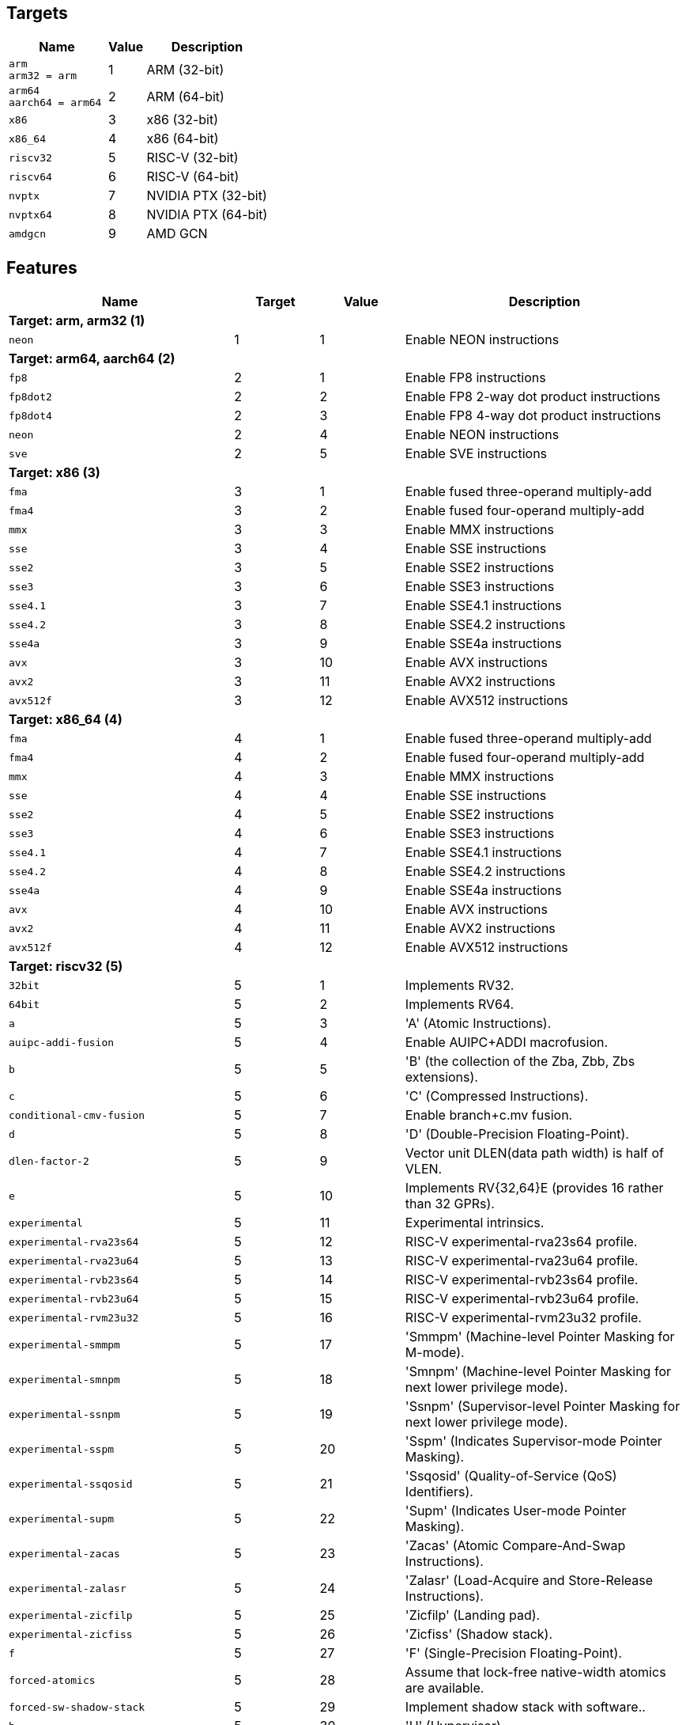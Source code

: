 
== Targets

[%header,cols="8,3,10"]
|===
|Name
|Value
|Description

a|
[source]
----
arm
arm32 = arm
----
| 1
| ARM (32-bit)

a|
[source]
----
arm64
aarch64 = arm64
----
| 2
| ARM (64-bit)

a|
[source]
----
x86
----
| 3
| x86 (32-bit)

a|
[source]
----
x86_64
----
| 4
| x86 (64-bit)

a|
[source]
----
riscv32
----
| 5
| RISC-V (32-bit)

a|
[source]
----
riscv64
----
| 6
| RISC-V (64-bit)

a|
[source]
----
nvptx
----
| 7
| NVIDIA PTX (32-bit)

a|
[source]
----
nvptx64
----
| 8
| NVIDIA PTX (64-bit)

a|
[source]
----
amdgcn
----
| 9
| AMD GCN
|===

== Features

[%header,cols="8,3,3,10"]
|===
|Name
|Target
|Value
|Description

4+^|*Target: arm, arm32 (1)*

a|
[source]
----
neon
----
| 1
| 1
| Enable NEON instructions

4+^|*Target: arm64, aarch64 (2)*

a|
[source]
----
fp8
----
| 2
| 1
| Enable FP8 instructions

a|
[source]
----
fp8dot2
----
| 2
| 2
| Enable FP8 2-way dot product instructions

a|
[source]
----
fp8dot4
----
| 2
| 3
| Enable FP8 4-way dot product instructions

a|
[source]
----
neon
----
| 2
| 4
| Enable NEON instructions

a|
[source]
----
sve
----
| 2
| 5
| Enable SVE instructions

4+^|*Target: x86 (3)*

a|
[source]
----
fma
----
| 3
| 1
| Enable fused three-operand multiply-add

a|
[source]
----
fma4
----
| 3
| 2
| Enable fused four-operand multiply-add

a|
[source]
----
mmx
----
| 3
| 3
| Enable MMX instructions

a|
[source]
----
sse
----
| 3
| 4
| Enable SSE instructions

a|
[source]
----
sse2
----
| 3
| 5
| Enable SSE2 instructions

a|
[source]
----
sse3
----
| 3
| 6
| Enable SSE3 instructions

a|
[source]
----
sse4.1
----
| 3
| 7
| Enable SSE4.1 instructions

a|
[source]
----
sse4.2
----
| 3
| 8
| Enable SSE4.2 instructions

a|
[source]
----
sse4a
----
| 3
| 9
| Enable SSE4a instructions

a|
[source]
----
avx
----
| 3
| 10
| Enable AVX instructions

a|
[source]
----
avx2
----
| 3
| 11
| Enable AVX2 instructions

a|
[source]
----
avx512f
----
| 3
| 12
| Enable AVX512 instructions

4+^|*Target: x86_64 (4)*

a|
[source]
----
fma
----
| 4
| 1
| Enable fused three-operand multiply-add

a|
[source]
----
fma4
----
| 4
| 2
| Enable fused four-operand multiply-add

a|
[source]
----
mmx
----
| 4
| 3
| Enable MMX instructions

a|
[source]
----
sse
----
| 4
| 4
| Enable SSE instructions

a|
[source]
----
sse2
----
| 4
| 5
| Enable SSE2 instructions

a|
[source]
----
sse3
----
| 4
| 6
| Enable SSE3 instructions

a|
[source]
----
sse4.1
----
| 4
| 7
| Enable SSE4.1 instructions

a|
[source]
----
sse4.2
----
| 4
| 8
| Enable SSE4.2 instructions

a|
[source]
----
sse4a
----
| 4
| 9
| Enable SSE4a instructions

a|
[source]
----
avx
----
| 4
| 10
| Enable AVX instructions

a|
[source]
----
avx2
----
| 4
| 11
| Enable AVX2 instructions

a|
[source]
----
avx512f
----
| 4
| 12
| Enable AVX512 instructions

4+^|*Target: riscv32 (5)*

a|
[source]
----
32bit
----
| 5
| 1
| Implements RV32.

a|
[source]
----
64bit
----
| 5
| 2
| Implements RV64.

a|
[source]
----
a
----
| 5
| 3
| 'A' (Atomic Instructions).

a|
[source]
----
auipc-addi-fusion
----
| 5
| 4
| Enable AUIPC+ADDI macrofusion.

a|
[source]
----
b
----
| 5
| 5
| 'B' (the collection of the Zba, Zbb, Zbs extensions).

a|
[source]
----
c
----
| 5
| 6
| 'C' (Compressed Instructions).

a|
[source]
----
conditional-cmv-fusion
----
| 5
| 7
| Enable branch+c.mv fusion.

a|
[source]
----
d
----
| 5
| 8
| 'D' (Double-Precision Floating-Point).

a|
[source]
----
dlen-factor-2
----
| 5
| 9
| Vector unit DLEN(data path width) is half of VLEN.

a|
[source]
----
e
----
| 5
| 10
| Implements RV{32,64}E (provides 16 rather than 32 GPRs).

a|
[source]
----
experimental
----
| 5
| 11
| Experimental intrinsics.

a|
[source]
----
experimental-rva23s64
----
| 5
| 12
| RISC-V experimental-rva23s64 profile.

a|
[source]
----
experimental-rva23u64
----
| 5
| 13
| RISC-V experimental-rva23u64 profile.

a|
[source]
----
experimental-rvb23s64
----
| 5
| 14
| RISC-V experimental-rvb23s64 profile.

a|
[source]
----
experimental-rvb23u64
----
| 5
| 15
| RISC-V experimental-rvb23u64 profile.

a|
[source]
----
experimental-rvm23u32
----
| 5
| 16
| RISC-V experimental-rvm23u32 profile.

a|
[source]
----
experimental-smmpm
----
| 5
| 17
| 'Smmpm' (Machine-level Pointer Masking for M-mode).

a|
[source]
----
experimental-smnpm
----
| 5
| 18
| 'Smnpm' (Machine-level Pointer Masking for next lower privilege mode).

a|
[source]
----
experimental-ssnpm
----
| 5
| 19
| 'Ssnpm' (Supervisor-level Pointer Masking for next lower privilege mode).

a|
[source]
----
experimental-sspm
----
| 5
| 20
| 'Sspm' (Indicates Supervisor-mode Pointer Masking).

a|
[source]
----
experimental-ssqosid
----
| 5
| 21
| 'Ssqosid' (Quality-of-Service (QoS) Identifiers).

a|
[source]
----
experimental-supm
----
| 5
| 22
| 'Supm' (Indicates User-mode Pointer Masking).

a|
[source]
----
experimental-zacas
----
| 5
| 23
| 'Zacas' (Atomic Compare-And-Swap Instructions).

a|
[source]
----
experimental-zalasr
----
| 5
| 24
| 'Zalasr' (Load-Acquire and Store-Release Instructions).

a|
[source]
----
experimental-zicfilp
----
| 5
| 25
| 'Zicfilp' (Landing pad).

a|
[source]
----
experimental-zicfiss
----
| 5
| 26
| 'Zicfiss' (Shadow stack).

a|
[source]
----
f
----
| 5
| 27
| 'F' (Single-Precision Floating-Point).

a|
[source]
----
forced-atomics
----
| 5
| 28
| Assume that lock-free native-width atomics are available.

a|
[source]
----
forced-sw-shadow-stack
----
| 5
| 29
| Implement shadow stack with software..

a|
[source]
----
h
----
| 5
| 30
| 'H' (Hypervisor).

a|
[source]
----
i
----
| 5
| 31
| 'I' (Base Integer Instruction Set).

a|
[source]
----
ld-add-fusion
----
| 5
| 32
| Enable LD+ADD macrofusion.

a|
[source]
----
lui-addi-fusion
----
| 5
| 33
| Enable LUI+ADDI macro fusion.

a|
[source]
----
m
----
| 5
| 34
| 'M' (Integer Multiplication and Division).

a|
[source]
----
no-default-unroll
----
| 5
| 35
| Disable default unroll preference..

a|
[source]
----
no-rvc-hints
----
| 5
| 36
| Disable RVC Hint Instructions..

a|
[source]
----
no-sink-splat-operands
----
| 5
| 37
| Disable sink splat operands to enable .vx, .vf,.wx, and .wf instructions.

a|
[source]
----
no-trailing-seq-cst-fence
----
| 5
| 38
| Disable trailing fence for seq-cst store..

a|
[source]
----
optimized-zero-stride-load
----
| 5
| 39
| Optimized (perform fewer memory operations)zero-stride vector load.

a|
[source]
----
predictable-select-expensive
----
| 5
| 40
| Prefer likely predicted branches over selects.

a|
[source]
----
prefer-w-inst
----
| 5
| 41
| Prefer instructions with W suffix.

a|
[source]
----
relax
----
| 5
| 42
| Enable Linker relaxation..

a|
[source]
----
reserve-x1
----
| 5
| 43
| Reserve X1.

a|
[source]
----
reserve-x10
----
| 5
| 44
| Reserve X10.

a|
[source]
----
reserve-x11
----
| 5
| 45
| Reserve X11.

a|
[source]
----
reserve-x12
----
| 5
| 46
| Reserve X12.

a|
[source]
----
reserve-x13
----
| 5
| 47
| Reserve X13.

a|
[source]
----
reserve-x14
----
| 5
| 48
| Reserve X14.

a|
[source]
----
reserve-x15
----
| 5
| 49
| Reserve X15.

a|
[source]
----
reserve-x16
----
| 5
| 50
| Reserve X16.

a|
[source]
----
reserve-x17
----
| 5
| 51
| Reserve X17.

a|
[source]
----
reserve-x18
----
| 5
| 52
| Reserve X18.

a|
[source]
----
reserve-x19
----
| 5
| 53
| Reserve X19.

a|
[source]
----
reserve-x2
----
| 5
| 54
| Reserve X2.

a|
[source]
----
reserve-x20
----
| 5
| 55
| Reserve X20.

a|
[source]
----
reserve-x21
----
| 5
| 56
| Reserve X21.

a|
[source]
----
reserve-x22
----
| 5
| 57
| Reserve X22.

a|
[source]
----
reserve-x23
----
| 5
| 58
| Reserve X23.

a|
[source]
----
reserve-x24
----
| 5
| 59
| Reserve X24.

a|
[source]
----
reserve-x25
----
| 5
| 60
| Reserve X25.

a|
[source]
----
reserve-x26
----
| 5
| 61
| Reserve X26.

a|
[source]
----
reserve-x27
----
| 5
| 62
| Reserve X27.

a|
[source]
----
reserve-x28
----
| 5
| 63
| Reserve X28.

a|
[source]
----
reserve-x29
----
| 5
| 64
| Reserve X29.

a|
[source]
----
reserve-x3
----
| 5
| 65
| Reserve X3.

a|
[source]
----
reserve-x30
----
| 5
| 66
| Reserve X30.

a|
[source]
----
reserve-x31
----
| 5
| 67
| Reserve X31.

a|
[source]
----
reserve-x4
----
| 5
| 68
| Reserve X4.

a|
[source]
----
reserve-x5
----
| 5
| 69
| Reserve X5.

a|
[source]
----
reserve-x6
----
| 5
| 70
| Reserve X6.

a|
[source]
----
reserve-x7
----
| 5
| 71
| Reserve X7.

a|
[source]
----
reserve-x8
----
| 5
| 72
| Reserve X8.

a|
[source]
----
reserve-x9
----
| 5
| 73
| Reserve X9.

a|
[source]
----
rva20s64
----
| 5
| 74
| RISC-V rva20s64 profile.

a|
[source]
----
rva20u64
----
| 5
| 75
| RISC-V rva20u64 profile.

a|
[source]
----
rva22s64
----
| 5
| 76
| RISC-V rva22s64 profile.

a|
[source]
----
rva22u64
----
| 5
| 77
| RISC-V rva22u64 profile.

a|
[source]
----
rvi20u32
----
| 5
| 78
| RISC-V rvi20u32 profile.

a|
[source]
----
rvi20u64
----
| 5
| 79
| RISC-V rvi20u64 profile.

a|
[source]
----
save-restore
----
| 5
| 80
| Enable save/restore..

a|
[source]
----
shcounterenw
----
| 5
| 81
| 'Shcounterenw' (Support writeable hcounteren enable bit for any hpmcounter that is not read-only zero).

a|
[source]
----
shgatpa
----
| 5
| 82
| 'Sgatpa' (SvNNx4 mode supported for all modes supported by satp, as well as Bare).

a|
[source]
----
shifted-zextw-fusion
----
| 5
| 83
| Enable SLLI+SRLI to be fused when computing (shifted) word zero extension.

a|
[source]
----
short-forward-branch-opt
----
| 5
| 84
| Enable short forward branch optimization.

a|
[source]
----
shtvala
----
| 5
| 85
| 'Shtvala' (htval provides all needed values).

a|
[source]
----
shvsatpa
----
| 5
| 86
| 'Svsatpa' (vsatp supports all modes supported by satp).

a|
[source]
----
shvstvala
----
| 5
| 87
| 'Shvstvala' (vstval provides all needed values).

a|
[source]
----
shvstvecd
----
| 5
| 88
| 'Shvstvecd' (vstvec supports Direct mode).

a|
[source]
----
sifive7
----
| 5
| 89
| SiFive 7-Series processors.

a|
[source]
----
smaia
----
| 5
| 90
| 'Smaia' (Advanced Interrupt Architecture Machine Level).

a|
[source]
----
smcdeleg
----
| 5
| 91
| 'Smcdeleg' (Counter Delegation Machine Level).

a|
[source]
----
smcsrind
----
| 5
| 92
| 'Smcsrind' (Indirect CSR Access Machine Level).

a|
[source]
----
smepmp
----
| 5
| 93
| 'Smepmp' (Enhanced Physical Memory Protection).

a|
[source]
----
smstateen
----
| 5
| 94
| 'Smstateen' (Machine-mode view of the state-enable extension).

a|
[source]
----
ssaia
----
| 5
| 95
| 'Ssaia' (Advanced Interrupt Architecture Supervisor Level).

a|
[source]
----
ssccfg
----
| 5
| 96
| 'Ssccfg' (Counter Configuration Supervisor Level).

a|
[source]
----
ssccptr
----
| 5
| 97
| 'Ssccptr' (Main memory supports page table reads).

a|
[source]
----
sscofpmf
----
| 5
| 98
| 'Sscofpmf' (Count Overflow and Mode-Based Filtering).

a|
[source]
----
sscounterenw
----
| 5
| 99
| 'Sscounterenw' (Support writeable scounteren enable bit for any hpmcounter that is not read-only zero).

a|
[source]
----
sscsrind
----
| 5
| 100
| 'Sscsrind' (Indirect CSR Access Supervisor Level).

a|
[source]
----
ssstateen
----
| 5
| 101
| 'Ssstateen' (Supervisor-mode view of the state-enable extension).

a|
[source]
----
ssstrict
----
| 5
| 102
| 'Ssstrict' (No non-conforming extensions are present).

a|
[source]
----
sstc
----
| 5
| 103
| 'Sstc' (Supervisor-mode timer interrupts).

a|
[source]
----
sstvala
----
| 5
| 104
| 'Sstvala' (stval provides all needed values).

a|
[source]
----
sstvecd
----
| 5
| 105
| 'Sstvecd' (stvec supports Direct mode).

a|
[source]
----
ssu64xl
----
| 5
| 106
| 'Ssu64xl' (UXLEN=64 supported).

a|
[source]
----
svade
----
| 5
| 107
| 'Svade' (Raise exceptions on improper A/D bits).

a|
[source]
----
svadu
----
| 5
| 108
| 'Svadu' (Hardware A/D updates).

a|
[source]
----
svbare
----
| 5
| 109
| 'Svbare' $(satp mode Bare supported).

a|
[source]
----
svinval
----
| 5
| 110
| 'Svinval' (Fine-Grained Address-Translation Cache Invalidation).

a|
[source]
----
svnapot
----
| 5
| 111
| 'Svnapot' (NAPOT Translation Contiguity).

a|
[source]
----
svpbmt
----
| 5
| 112
| 'Svpbmt' (Page-Based Memory Types).

a|
[source]
----
tagged-globals
----
| 5
| 113
| Use an instruction sequence for taking the address of a global that allows a memory tag in the upper address bits.

a|
[source]
----
unaligned-scalar-mem
----
| 5
| 114
| Has reasonably performant unaligned scalar loads and stores.

a|
[source]
----
unaligned-vector-mem
----
| 5
| 115
| Has reasonably performant unaligned vector loads and stores.

a|
[source]
----
use-postra-scheduler
----
| 5
| 116
| Schedule again after register allocation.

a|
[source]
----
v
----
| 5
| 117
| 'V' (Vector Extension for Application Processors).

a|
[source]
----
ventana-veyron
----
| 5
| 118
| Ventana Veyron-Series processors.

a|
[source]
----
xcvalu
----
| 5
| 119
| 'XCValu' (CORE-V ALU Operations).

a|
[source]
----
xcvbi
----
| 5
| 120
| 'XCVbi' (CORE-V Immediate Branching).

a|
[source]
----
xcvbitmanip
----
| 5
| 121
| 'XCVbitmanip' (CORE-V Bit Manipulation).

a|
[source]
----
xcvelw
----
| 5
| 122
| 'XCVelw' (CORE-V Event Load Word).

a|
[source]
----
xcvmac
----
| 5
| 123
| 'XCVmac' (CORE-V Multiply-Accumulate).

a|
[source]
----
xcvmem
----
| 5
| 124
| 'XCVmem' (CORE-V Post-incrementing Load & Store).

a|
[source]
----
xcvsimd
----
| 5
| 125
| 'XCVsimd' (CORE-V SIMD ALU).

a|
[source]
----
xsfcease
----
| 5
| 126
| 'XSfcease' (SiFive sf.cease Instruction).

a|
[source]
----
xsfvcp
----
| 5
| 127
| 'XSfvcp' (SiFive Custom Vector Coprocessor Interface Instructions).

a|
[source]
----
xsfvfnrclipxfqf
----
| 5
| 128
| 'XSfvfnrclipxfqf' (SiFive FP32-to-int8 Ranged Clip Instructions).

a|
[source]
----
xsfvfwmaccqqq
----
| 5
| 129
| 'XSfvfwmaccqqq' (SiFive Matrix Multiply Accumulate Instruction and 4-by-4)).

a|
[source]
----
xsfvqmaccdod
----
| 5
| 130
| 'XSfvqmaccdod' (SiFive Int8 Matrix Multiplication Instructions (2-by-8 and 8-by-2)).

a|
[source]
----
xsfvqmaccqoq
----
| 5
| 131
| 'XSfvqmaccqoq' (SiFive Int8 Matrix Multiplication Instructions (4-by-8 and 8-by-4)).

a|
[source]
----
xsifivecdiscarddlone
----
| 5
| 132
| 'XSiFivecdiscarddlone' (SiFive sf.cdiscard.d.l1 Instruction).

a|
[source]
----
xsifivecflushdlone
----
| 5
| 133
| 'XSiFivecflushdlone' (SiFive sf.cflush.d.l1 Instruction).

a|
[source]
----
xtheadba
----
| 5
| 134
| 'XTHeadBa' (T-Head address calculation instructions).

a|
[source]
----
xtheadbb
----
| 5
| 135
| 'XTHeadBb' (T-Head basic bit-manipulation instructions).

a|
[source]
----
xtheadbs
----
| 5
| 136
| 'XTHeadBs' (T-Head single-bit instructions).

a|
[source]
----
xtheadcmo
----
| 5
| 137
| 'XTHeadCmo' (T-Head cache management instructions).

a|
[source]
----
xtheadcondmov
----
| 5
| 138
| 'XTHeadCondMov' (T-Head conditional move instructions).

a|
[source]
----
xtheadfmemidx
----
| 5
| 139
| 'XTHeadFMemIdx' (T-Head FP Indexed Memory Operations).

a|
[source]
----
xtheadmac
----
| 5
| 140
| 'XTHeadMac' (T-Head Multiply-Accumulate Instructions).

a|
[source]
----
xtheadmemidx
----
| 5
| 141
| 'XTHeadMemIdx' (T-Head Indexed Memory Operations).

a|
[source]
----
xtheadmempair
----
| 5
| 142
| 'XTHeadMemPair' (T-Head two-GPR Memory Operations).

a|
[source]
----
xtheadsync
----
| 5
| 143
| 'XTHeadSync' (T-Head multicore synchronization instructions).

a|
[source]
----
xtheadvdot
----
| 5
| 144
| 'XTHeadVdot' (T-Head Vector Extensions for Dot).

a|
[source]
----
xventanacondops
----
| 5
| 145
| 'XVentanaCondOps' (Ventana Conditional Ops).

a|
[source]
----
xwchc
----
| 5
| 146
| 'Xwchc' (WCH/QingKe additional compressed opcodes).

a|
[source]
----
za128rs
----
| 5
| 147
| 'Za128rs' (Reservation Set Size of at Most 128 Bytes).

a|
[source]
----
za64rs
----
| 5
| 148
| 'Za64rs' (Reservation Set Size of at Most 64 Bytes).

a|
[source]
----
zaamo
----
| 5
| 149
| 'Zaamo' (Atomic Memory Operations).

a|
[source]
----
zabha
----
| 5
| 150
| 'Zabha' (Byte and Halfword Atomic Memory Operations).

a|
[source]
----
zalrsc
----
| 5
| 151
| 'Zalrsc' (Load-Reserved/Store-Conditional).

a|
[source]
----
zama16b
----
| 5
| 152
| 'Zama16b' (Atomic 16-byte misaligned loads, stores and AMOs).

a|
[source]
----
zawrs
----
| 5
| 153
| 'Zawrs' (Wait on Reservation Set).

a|
[source]
----
zba
----
| 5
| 154
| 'Zba' (Address Generation Instructions).

a|
[source]
----
zbb
----
| 5
| 155
| 'Zbb' (Basic Bit-Manipulation).

a|
[source]
----
zbc
----
| 5
| 156
| 'Zbc' (Carry-Less Multiplication).

a|
[source]
----
zbkb
----
| 5
| 157
| 'Zbkb' (Bitmanip instructions for Cryptography).

a|
[source]
----
zbkc
----
| 5
| 158
| 'Zbkc' (Carry-less multiply instructions for Cryptography).

a|
[source]
----
zbkx
----
| 5
| 159
| 'Zbkx' (Crossbar permutation instructions).

a|
[source]
----
zbs
----
| 5
| 160
| 'Zbs' (Single-Bit Instructions).

a|
[source]
----
zca
----
| 5
| 161
| 'Zca' (part of the C extension, excluding compressed floating point loads/stores).

a|
[source]
----
zcb
----
| 5
| 162
| 'Zcb' (Compressed basic bit manipulation instructions).

a|
[source]
----
zcd
----
| 5
| 163
| 'Zcd' (Compressed Double-Precision Floating-Point Instructions).

a|
[source]
----
zce
----
| 5
| 164
| 'Zce' (Compressed extensions for microcontrollers).

a|
[source]
----
zcf
----
| 5
| 165
| 'Zcf' (Compressed Single-Precision Floating-Point Instructions).

a|
[source]
----
zcmop
----
| 5
| 166
| 'Zcmop' (Compressed May-Be-Operations).

a|
[source]
----
zcmp
----
| 5
| 167
| 'Zcmp' (sequenced instructions for code-size reduction).

a|
[source]
----
zcmt
----
| 5
| 168
| 'Zcmt' (table jump instructions for code-size reduction).

a|
[source]
----
zdinx
----
| 5
| 169
| 'Zdinx' (Double in Integer).

a|
[source]
----
zexth-fusion
----
| 5
| 170
| Enable SLLI+SRLI to be fused to zero extension of halfword.

a|
[source]
----
zextw-fusion
----
| 5
| 171
| Enable SLLI+SRLI to be fused to zero extension of word.

a|
[source]
----
zfa
----
| 5
| 172
| 'Zfa' (Additional Floating-Point).

a|
[source]
----
zfbfmin
----
| 5
| 173
| 'Zfbfmin' (Scalar BF16 Converts).

a|
[source]
----
zfh
----
| 5
| 174
| 'Zfh' (Half-Precision Floating-Point).

a|
[source]
----
zfhmin
----
| 5
| 175
| 'Zfhmin' (Half-Precision Floating-Point Minimal).

a|
[source]
----
zfinx
----
| 5
| 176
| 'Zfinx' (Float in Integer).

a|
[source]
----
zhinx
----
| 5
| 177
| 'Zhinx' (Half Float in Integer).

a|
[source]
----
zhinxmin
----
| 5
| 178
| 'Zhinxmin' (Half Float in Integer Minimal).

a|
[source]
----
zic64b
----
| 5
| 179
| 'Zic64b' (Cache Block Size Is 64 Bytes).

a|
[source]
----
zicbom
----
| 5
| 180
| 'Zicbom' (Cache-Block Management Instructions).

a|
[source]
----
zicbop
----
| 5
| 181
| 'Zicbop' (Cache-Block Prefetch Instructions).

a|
[source]
----
zicboz
----
| 5
| 182
| 'Zicboz' (Cache-Block Zero Instructions).

a|
[source]
----
ziccamoa
----
| 5
| 183
| 'Ziccamoa' (Main Memory Supports All Atomics in A).

a|
[source]
----
ziccif
----
| 5
| 184
| 'Ziccif' (Main Memory Supports Instruction Fetch with Atomicity Requirement).

a|
[source]
----
zicclsm
----
| 5
| 185
| 'Zicclsm' (Main Memory Supports Misaligned Loads/Stores).

a|
[source]
----
ziccrse
----
| 5
| 186
| 'Ziccrse' (Main Memory Supports Forward Progress on LR/SC Sequences).

a|
[source]
----
zicntr
----
| 5
| 187
| 'Zicntr' (Base Counters and Timers).

a|
[source]
----
zicond
----
| 5
| 188
| 'Zicond' (Integer Conditional Operations).

a|
[source]
----
zicsr
----
| 5
| 189
| 'zicsr' (CSRs).

a|
[source]
----
zifencei
----
| 5
| 190
| 'Zifencei' (fence.i).

a|
[source]
----
zihintntl
----
| 5
| 191
| 'Zihintntl' (Non-Temporal Locality Hints).

a|
[source]
----
zihintpause
----
| 5
| 192
| 'Zihintpause' (Pause Hint).

a|
[source]
----
zihpm
----
| 5
| 193
| 'Zihpm' (Hardware Performance Counters).

a|
[source]
----
zimop
----
| 5
| 194
| 'Zimop' (May-Be-Operations).

a|
[source]
----
zk
----
| 5
| 195
| 'Zk' (Standard scalar cryptography extension).

a|
[source]
----
zkn
----
| 5
| 196
| 'Zkn' (NIST Algorithm Suite).

a|
[source]
----
zknd
----
| 5
| 197
| 'Zknd' (NIST Suite: AES Decryption).

a|
[source]
----
zkne
----
| 5
| 198
| 'Zkne' (NIST Suite: AES Encryption).

a|
[source]
----
zknh
----
| 5
| 199
| 'Zknh' (NIST Suite: Hash Function Instructions).

a|
[source]
----
zkr
----
| 5
| 200
| 'Zkr' (Entropy Source Extension).

a|
[source]
----
zks
----
| 5
| 201
| 'Zks' (ShangMi Algorithm Suite).

a|
[source]
----
zksed
----
| 5
| 202
| 'Zksed' (ShangMi Suite: SM4 Block Cipher Instructions).

a|
[source]
----
zksh
----
| 5
| 203
| 'Zksh' (ShangMi Suite: SM3 Hash Function Instructions).

a|
[source]
----
zkt
----
| 5
| 204
| 'Zkt' (Data Independent Execution Latency).

a|
[source]
----
zmmul
----
| 5
| 205
| 'Zmmul' (Integer Multiplication).

a|
[source]
----
ztso
----
| 5
| 206
| 'Ztso' (Memory Model

a|
[source]
----
zvbb
----
| 5
| 207
| 'Zvbb' (Vector basic bit-manipulation instructions).

a|
[source]
----
zvbc
----
| 5
| 208
| 'Zvbc' (Vector Carryless Multiplication).

a|
[source]
----
zve32f
----
| 5
| 209
| 'Zve32f' (Vector Extensions for Embedded Processors with maximal 32 EEW and F extension).

a|
[source]
----
zve32x
----
| 5
| 210
| 'Zve32x' (Vector Extensions for Embedded Processors with maximal 32 EEW).

a|
[source]
----
zve64d
----
| 5
| 211
| 'Zve64d' (Vector Extensions for Embedded Processors with maximal 64 EEW, F and D extension).

a|
[source]
----
zve64f
----
| 5
| 212
| 'Zve64f' (Vector Extensions for Embedded Processors with maximal 64 EEW and F extension).

a|
[source]
----
zve64x
----
| 5
| 213
| 'Zve64x' (Vector Extensions for Embedded Processors with maximal 64 EEW).

a|
[source]
----
zvfbfmin
----
| 5
| 214
| 'Zvbfmin' (Vector BF16 Converts).

a|
[source]
----
zvfbfwma
----
| 5
| 215
| 'Zvfbfwma' (Vector BF16 widening mul-add).

a|
[source]
----
zvfh
----
| 5
| 216
| 'Zvfh' (Vector Half-Precision Floating-Point).

a|
[source]
----
zvfhmin
----
| 5
| 217
| 'Zvfhmin' (Vector Half-Precision Floating-Point Minimal).

a|
[source]
----
zvkb
----
| 5
| 218
| 'Zvkb' (Vector Bit-manipulation used in Cryptography).

a|
[source]
----
zvkg
----
| 5
| 219
| 'Zvkg' (Vector GCM instructions for Cryptography).

a|
[source]
----
zvkn
----
| 5
| 220
| 'Zvkn' (shorthand for 'Zvkned', 'Zvknhb', 'Zvkb', and 'Zvkt').

a|
[source]
----
zvknc
----
| 5
| 221
| 'Zvknc' (shorthand for 'Zvknc' and 'Zvbc').

a|
[source]
----
zvkned
----
| 5
| 222
| 'Zvkned' (Vector AES Encryption & Decryption (Single Round)).

a|
[source]
----
zvkng
----
| 5
| 223
| 'zvkng' (shorthand for 'Zvkn' and 'Zvkg').

a|
[source]
----
zvknha
----
| 5
| 224
| 'Zvknha' (Vector SHA-2 (SHA-256 only)).

a|
[source]
----
zvknhb
----
| 5
| 225
| 'Zvknhb' (Vector SHA-2 (SHA-256 and SHA-512)).

a|
[source]
----
zvks
----
| 5
| 226
| 'Zvks' (shorthand for 'Zvksed', 'Zvksh', 'Zvkb', and 'Zvkt').

a|
[source]
----
zvksc
----
| 5
| 227
| 'Zvksc' (shorthand for 'Zvks' and 'Zvbc').

a|
[source]
----
zvksed
----
| 5
| 228
| 'Zvksed' (SM4 Block Cipher Instructions).

a|
[source]
----
zvksg
----
| 5
| 229
| 'Zvksg' (shorthand for 'Zvks' and 'Zvkg').

a|
[source]
----
zvksh
----
| 5
| 230
| 'Zvksh' (SM3 Hash Function Instructions).

a|
[source]
----
zvkt
----
| 5
| 231
| 'Zvkt' (Vector Data-Independent Execution Latency).

a|
[source]
----
zvl1024b
----
| 5
| 232
| 'Zvl' (Minimum Vector Length) 1024.

a|
[source]
----
zvl128b
----
| 5
| 233
| 'Zvl' (Minimum Vector Length) 128.

a|
[source]
----
zvl16384b
----
| 5
| 234
| 'Zvl' (Minimum Vector Length) 16384.

a|
[source]
----
zvl2048b
----
| 5
| 235
| 'Zvl' (Minimum Vector Length) 2048.

a|
[source]
----
zvl256b
----
| 5
| 236
| 'Zvl' (Minimum Vector Length) 256.

a|
[source]
----
zvl32768b
----
| 5
| 237
| 'Zvl' (Minimum Vector Length) 32768.

a|
[source]
----
zvl32b
----
| 5
| 238
| 'Zvl' (Minimum Vector Length) 32.

a|
[source]
----
zvl4096b
----
| 5
| 239
| 'Zvl' (Minimum Vector Length) 4096.

a|
[source]
----
zvl512b
----
| 5
| 240
| 'Zvl' (Minimum Vector Length) 512.

a|
[source]
----
zvl64b
----
| 5
| 241
| 'Zvl' (Minimum Vector Length) 64.

a|
[source]
----
zvl65536b
----
| 5
| 242
| 'Zvl' (Minimum Vector Length) 65536.

a|
[source]
----
zvl8192b
----
| 5
| 243
| 'Zvl' (Minimum Vector Length) 8192.

4+^|*Target: riscv64 (6)*

a|
[source]
----
32bit
----
| 6
| 1
| Implements RV32.

a|
[source]
----
64bit
----
| 6
| 2
| Implements RV64.

a|
[source]
----
a
----
| 6
| 3
| 'A' (Atomic Instructions).

a|
[source]
----
auipc-addi-fusion
----
| 6
| 4
| Enable AUIPC+ADDI macrofusion.

a|
[source]
----
b
----
| 6
| 5
| 'B' (the collection of the Zba, Zbb, Zbs extensions).

a|
[source]
----
c
----
| 6
| 6
| 'C' (Compressed Instructions).

a|
[source]
----
conditional-cmv-fusion
----
| 6
| 7
| Enable branch+c.mv fusion.

a|
[source]
----
d
----
| 6
| 8
| 'D' (Double-Precision Floating-Point).

a|
[source]
----
dlen-factor-2
----
| 6
| 9
| Vector unit DLEN(data path width) is half of VLEN.

a|
[source]
----
e
----
| 6
| 10
| Implements RV{32,64}E (provides 16 rather than 32 GPRs).

a|
[source]
----
experimental
----
| 6
| 11
| Experimental intrinsics.

a|
[source]
----
experimental-rva23s64
----
| 6
| 12
| RISC-V experimental-rva23s64 profile.

a|
[source]
----
experimental-rva23u64
----
| 6
| 13
| RISC-V experimental-rva23u64 profile.

a|
[source]
----
experimental-rvb23s64
----
| 6
| 14
| RISC-V experimental-rvb23s64 profile.

a|
[source]
----
experimental-rvb23u64
----
| 6
| 15
| RISC-V experimental-rvb23u64 profile.

a|
[source]
----
experimental-rvm23u32
----
| 6
| 16
| RISC-V experimental-rvm23u32 profile.

a|
[source]
----
experimental-smmpm
----
| 6
| 17
| 'Smmpm' (Machine-level Pointer Masking for M-mode).

a|
[source]
----
experimental-smnpm
----
| 6
| 18
| 'Smnpm' (Machine-level Pointer Masking for next lower privilege mode).

a|
[source]
----
experimental-ssnpm
----
| 6
| 19
| 'Ssnpm' (Supervisor-level Pointer Masking for next lower privilege mode).

a|
[source]
----
experimental-sspm
----
| 6
| 20
| 'Sspm' (Indicates Supervisor-mode Pointer Masking).

a|
[source]
----
experimental-ssqosid
----
| 6
| 21
| 'Ssqosid' (Quality-of-Service (QoS) Identifiers).

a|
[source]
----
experimental-supm
----
| 6
| 22
| 'Supm' (Indicates User-mode Pointer Masking).

a|
[source]
----
experimental-zacas
----
| 6
| 23
| 'Zacas' (Atomic Compare-And-Swap Instructions).

a|
[source]
----
experimental-zalasr
----
| 6
| 24
| 'Zalasr' (Load-Acquire and Store-Release Instructions).

a|
[source]
----
experimental-zicfilp
----
| 6
| 25
| 'Zicfilp' (Landing pad).

a|
[source]
----
experimental-zicfiss
----
| 6
| 26
| 'Zicfiss' (Shadow stack).

a|
[source]
----
f
----
| 6
| 27
| 'F' (Single-Precision Floating-Point).

a|
[source]
----
forced-atomics
----
| 6
| 28
| Assume that lock-free native-width atomics are available.

a|
[source]
----
forced-sw-shadow-stack
----
| 6
| 29
| Implement shadow stack with software..

a|
[source]
----
h
----
| 6
| 30
| 'H' (Hypervisor).

a|
[source]
----
i
----
| 6
| 31
| 'I' (Base Integer Instruction Set).

a|
[source]
----
ld-add-fusion
----
| 6
| 32
| Enable LD+ADD macrofusion.

a|
[source]
----
lui-addi-fusion
----
| 6
| 33
| Enable LUI+ADDI macro fusion.

a|
[source]
----
m
----
| 6
| 34
| 'M' (Integer Multiplication and Division).

a|
[source]
----
no-default-unroll
----
| 6
| 35
| Disable default unroll preference..

a|
[source]
----
no-rvc-hints
----
| 6
| 36
| Disable RVC Hint Instructions..

a|
[source]
----
no-sink-splat-operands
----
| 6
| 37
| Disable sink splat operands to enable .vx, .vf,.wx, and .wf instructions.

a|
[source]
----
no-trailing-seq-cst-fence
----
| 6
| 38
| Disable trailing fence for seq-cst store..

a|
[source]
----
optimized-zero-stride-load
----
| 6
| 39
| Optimized (perform fewer memory operations)zero-stride vector load.

a|
[source]
----
predictable-select-expensive
----
| 6
| 40
| Prefer likely predicted branches over selects.

a|
[source]
----
prefer-w-inst
----
| 6
| 41
| Prefer instructions with W suffix.

a|
[source]
----
relax
----
| 6
| 42
| Enable Linker relaxation..

a|
[source]
----
reserve-x1
----
| 6
| 43
| Reserve X1.

a|
[source]
----
reserve-x10
----
| 6
| 44
| Reserve X10.

a|
[source]
----
reserve-x11
----
| 6
| 45
| Reserve X11.

a|
[source]
----
reserve-x12
----
| 6
| 46
| Reserve X12.

a|
[source]
----
reserve-x13
----
| 6
| 47
| Reserve X13.

a|
[source]
----
reserve-x14
----
| 6
| 48
| Reserve X14.

a|
[source]
----
reserve-x15
----
| 6
| 49
| Reserve X15.

a|
[source]
----
reserve-x16
----
| 6
| 50
| Reserve X16.

a|
[source]
----
reserve-x17
----
| 6
| 51
| Reserve X17.

a|
[source]
----
reserve-x18
----
| 6
| 52
| Reserve X18.

a|
[source]
----
reserve-x19
----
| 6
| 53
| Reserve X19.

a|
[source]
----
reserve-x2
----
| 6
| 54
| Reserve X2.

a|
[source]
----
reserve-x20
----
| 6
| 55
| Reserve X20.

a|
[source]
----
reserve-x21
----
| 6
| 56
| Reserve X21.

a|
[source]
----
reserve-x22
----
| 6
| 57
| Reserve X22.

a|
[source]
----
reserve-x23
----
| 6
| 58
| Reserve X23.

a|
[source]
----
reserve-x24
----
| 6
| 59
| Reserve X24.

a|
[source]
----
reserve-x25
----
| 6
| 60
| Reserve X25.

a|
[source]
----
reserve-x26
----
| 6
| 61
| Reserve X26.

a|
[source]
----
reserve-x27
----
| 6
| 62
| Reserve X27.

a|
[source]
----
reserve-x28
----
| 6
| 63
| Reserve X28.

a|
[source]
----
reserve-x29
----
| 6
| 64
| Reserve X29.

a|
[source]
----
reserve-x3
----
| 6
| 65
| Reserve X3.

a|
[source]
----
reserve-x30
----
| 6
| 66
| Reserve X30.

a|
[source]
----
reserve-x31
----
| 6
| 67
| Reserve X31.

a|
[source]
----
reserve-x4
----
| 6
| 68
| Reserve X4.

a|
[source]
----
reserve-x5
----
| 6
| 69
| Reserve X5.

a|
[source]
----
reserve-x6
----
| 6
| 70
| Reserve X6.

a|
[source]
----
reserve-x7
----
| 6
| 71
| Reserve X7.

a|
[source]
----
reserve-x8
----
| 6
| 72
| Reserve X8.

a|
[source]
----
reserve-x9
----
| 6
| 73
| Reserve X9.

a|
[source]
----
rva20s64
----
| 6
| 74
| RISC-V rva20s64 profile.

a|
[source]
----
rva20u64
----
| 6
| 75
| RISC-V rva20u64 profile.

a|
[source]
----
rva22s64
----
| 6
| 76
| RISC-V rva22s64 profile.

a|
[source]
----
rva22u64
----
| 6
| 77
| RISC-V rva22u64 profile.

a|
[source]
----
rvi20u32
----
| 6
| 78
| RISC-V rvi20u32 profile.

a|
[source]
----
rvi20u64
----
| 6
| 79
| RISC-V rvi20u64 profile.

a|
[source]
----
save-restore
----
| 6
| 80
| Enable save/restore..

a|
[source]
----
shcounterenw
----
| 6
| 81
| 'Shcounterenw' (Support writeable hcounteren enable bit for any hpmcounter that is not read-only zero).

a|
[source]
----
shgatpa
----
| 6
| 82
| 'Sgatpa' (SvNNx4 mode supported for all modes supported by satp, as well as Bare).

a|
[source]
----
shifted-zextw-fusion
----
| 6
| 83
| Enable SLLI+SRLI to be fused when computing (shifted) word zero extension.

a|
[source]
----
short-forward-branch-opt
----
| 6
| 84
| Enable short forward branch optimization.

a|
[source]
----
shtvala
----
| 6
| 85
| 'Shtvala' (htval provides all needed values).

a|
[source]
----
shvsatpa
----
| 6
| 86
| 'Svsatpa' (vsatp supports all modes supported by satp).

a|
[source]
----
shvstvala
----
| 6
| 87
| 'Shvstvala' (vstval provides all needed values).

a|
[source]
----
shvstvecd
----
| 6
| 88
| 'Shvstvecd' (vstvec supports Direct mode).

a|
[source]
----
sifive7
----
| 6
| 89
| SiFive 7-Series processors.

a|
[source]
----
smaia
----
| 6
| 90
| 'Smaia' (Advanced Interrupt Architecture Machine Level).

a|
[source]
----
smcdeleg
----
| 6
| 91
| 'Smcdeleg' (Counter Delegation Machine Level).

a|
[source]
----
smcsrind
----
| 6
| 92
| 'Smcsrind' (Indirect CSR Access Machine Level).

a|
[source]
----
smepmp
----
| 6
| 93
| 'Smepmp' (Enhanced Physical Memory Protection).

a|
[source]
----
smstateen
----
| 6
| 94
| 'Smstateen' (Machine-mode view of the state-enable extension).

a|
[source]
----
ssaia
----
| 6
| 95
| 'Ssaia' (Advanced Interrupt Architecture Supervisor Level).

a|
[source]
----
ssccfg
----
| 6
| 96
| 'Ssccfg' (Counter Configuration Supervisor Level).

a|
[source]
----
ssccptr
----
| 6
| 97
| 'Ssccptr' (Main memory supports page table reads).

a|
[source]
----
sscofpmf
----
| 6
| 98
| 'Sscofpmf' (Count Overflow and Mode-Based Filtering).

a|
[source]
----
sscounterenw
----
| 6
| 99
| 'Sscounterenw' (Support writeable scounteren enable bit for any hpmcounter that is not read-only zero).

a|
[source]
----
sscsrind
----
| 6
| 100
| 'Sscsrind' (Indirect CSR Access Supervisor Level).

a|
[source]
----
ssstateen
----
| 6
| 101
| 'Ssstateen' (Supervisor-mode view of the state-enable extension).

a|
[source]
----
ssstrict
----
| 6
| 102
| 'Ssstrict' (No non-conforming extensions are present).

a|
[source]
----
sstc
----
| 6
| 103
| 'Sstc' (Supervisor-mode timer interrupts).

a|
[source]
----
sstvala
----
| 6
| 104
| 'Sstvala' (stval provides all needed values).

a|
[source]
----
sstvecd
----
| 6
| 105
| 'Sstvecd' (stvec supports Direct mode).

a|
[source]
----
ssu64xl
----
| 6
| 106
| 'Ssu64xl' (UXLEN=64 supported).

a|
[source]
----
svade
----
| 6
| 107
| 'Svade' (Raise exceptions on improper A/D bits).

a|
[source]
----
svadu
----
| 6
| 108
| 'Svadu' (Hardware A/D updates).

a|
[source]
----
svbare
----
| 6
| 109
| 'Svbare' $(satp mode Bare supported).

a|
[source]
----
svinval
----
| 6
| 110
| 'Svinval' (Fine-Grained Address-Translation Cache Invalidation).

a|
[source]
----
svnapot
----
| 6
| 111
| 'Svnapot' (NAPOT Translation Contiguity).

a|
[source]
----
svpbmt
----
| 6
| 112
| 'Svpbmt' (Page-Based Memory Types).

a|
[source]
----
tagged-globals
----
| 6
| 113
| Use an instruction sequence for taking the address of a global that allows a memory tag in the upper address bits.

a|
[source]
----
unaligned-scalar-mem
----
| 6
| 114
| Has reasonably performant unaligned scalar loads and stores.

a|
[source]
----
unaligned-vector-mem
----
| 6
| 115
| Has reasonably performant unaligned vector loads and stores.

a|
[source]
----
use-postra-scheduler
----
| 6
| 116
| Schedule again after register allocation.

a|
[source]
----
v
----
| 6
| 117
| 'V' (Vector Extension for Application Processors).

a|
[source]
----
ventana-veyron
----
| 6
| 118
| Ventana Veyron-Series processors.

a|
[source]
----
xcvalu
----
| 6
| 119
| 'XCValu' (CORE-V ALU Operations).

a|
[source]
----
xcvbi
----
| 6
| 120
| 'XCVbi' (CORE-V Immediate Branching).

a|
[source]
----
xcvbitmanip
----
| 6
| 121
| 'XCVbitmanip' (CORE-V Bit Manipulation).

a|
[source]
----
xcvelw
----
| 6
| 122
| 'XCVelw' (CORE-V Event Load Word).

a|
[source]
----
xcvmac
----
| 6
| 123
| 'XCVmac' (CORE-V Multiply-Accumulate).

a|
[source]
----
xcvmem
----
| 6
| 124
| 'XCVmem' (CORE-V Post-incrementing Load & Store).

a|
[source]
----
xcvsimd
----
| 6
| 125
| 'XCVsimd' (CORE-V SIMD ALU).

a|
[source]
----
xsfcease
----
| 6
| 126
| 'XSfcease' (SiFive sf.cease Instruction).

a|
[source]
----
xsfvcp
----
| 6
| 127
| 'XSfvcp' (SiFive Custom Vector Coprocessor Interface Instructions).

a|
[source]
----
xsfvfnrclipxfqf
----
| 6
| 128
| 'XSfvfnrclipxfqf' (SiFive FP32-to-int8 Ranged Clip Instructions).

a|
[source]
----
xsfvfwmaccqqq
----
| 6
| 129
| 'XSfvfwmaccqqq' (SiFive Matrix Multiply Accumulate Instruction and 4-by-4)).

a|
[source]
----
xsfvqmaccdod
----
| 6
| 130
| 'XSfvqmaccdod' (SiFive Int8 Matrix Multiplication Instructions (2-by-8 and 8-by-2)).

a|
[source]
----
xsfvqmaccqoq
----
| 6
| 131
| 'XSfvqmaccqoq' (SiFive Int8 Matrix Multiplication Instructions (4-by-8 and 8-by-4)).

a|
[source]
----
xsifivecdiscarddlone
----
| 6
| 132
| 'XSiFivecdiscarddlone' (SiFive sf.cdiscard.d.l1 Instruction).

a|
[source]
----
xsifivecflushdlone
----
| 6
| 133
| 'XSiFivecflushdlone' (SiFive sf.cflush.d.l1 Instruction).

a|
[source]
----
xtheadba
----
| 6
| 134
| 'XTHeadBa' (T-Head address calculation instructions).

a|
[source]
----
xtheadbb
----
| 6
| 135
| 'XTHeadBb' (T-Head basic bit-manipulation instructions).

a|
[source]
----
xtheadbs
----
| 6
| 136
| 'XTHeadBs' (T-Head single-bit instructions).

a|
[source]
----
xtheadcmo
----
| 6
| 137
| 'XTHeadCmo' (T-Head cache management instructions).

a|
[source]
----
xtheadcondmov
----
| 6
| 138
| 'XTHeadCondMov' (T-Head conditional move instructions).

a|
[source]
----
xtheadfmemidx
----
| 6
| 139
| 'XTHeadFMemIdx' (T-Head FP Indexed Memory Operations).

a|
[source]
----
xtheadmac
----
| 6
| 140
| 'XTHeadMac' (T-Head Multiply-Accumulate Instructions).

a|
[source]
----
xtheadmemidx
----
| 6
| 141
| 'XTHeadMemIdx' (T-Head Indexed Memory Operations).

a|
[source]
----
xtheadmempair
----
| 6
| 142
| 'XTHeadMemPair' (T-Head two-GPR Memory Operations).

a|
[source]
----
xtheadsync
----
| 6
| 143
| 'XTHeadSync' (T-Head multicore synchronization instructions).

a|
[source]
----
xtheadvdot
----
| 6
| 144
| 'XTHeadVdot' (T-Head Vector Extensions for Dot).

a|
[source]
----
xventanacondops
----
| 6
| 145
| 'XVentanaCondOps' (Ventana Conditional Ops).

a|
[source]
----
xwchc
----
| 6
| 146
| 'Xwchc' (WCH/QingKe additional compressed opcodes).

a|
[source]
----
za128rs
----
| 6
| 147
| 'Za128rs' (Reservation Set Size of at Most 128 Bytes).

a|
[source]
----
za64rs
----
| 6
| 148
| 'Za64rs' (Reservation Set Size of at Most 64 Bytes).

a|
[source]
----
zaamo
----
| 6
| 149
| 'Zaamo' (Atomic Memory Operations).

a|
[source]
----
zabha
----
| 6
| 150
| 'Zabha' (Byte and Halfword Atomic Memory Operations).

a|
[source]
----
zalrsc
----
| 6
| 151
| 'Zalrsc' (Load-Reserved/Store-Conditional).

a|
[source]
----
zama16b
----
| 6
| 152
| 'Zama16b' (Atomic 16-byte misaligned loads, stores and AMOs).

a|
[source]
----
zawrs
----
| 6
| 153
| 'Zawrs' (Wait on Reservation Set).

a|
[source]
----
zba
----
| 6
| 154
| 'Zba' (Address Generation Instructions).

a|
[source]
----
zbb
----
| 6
| 155
| 'Zbb' (Basic Bit-Manipulation).

a|
[source]
----
zbc
----
| 6
| 156
| 'Zbc' (Carry-Less Multiplication).

a|
[source]
----
zbkb
----
| 6
| 157
| 'Zbkb' (Bitmanip instructions for Cryptography).

a|
[source]
----
zbkc
----
| 6
| 158
| 'Zbkc' (Carry-less multiply instructions for Cryptography).

a|
[source]
----
zbkx
----
| 6
| 159
| 'Zbkx' (Crossbar permutation instructions).

a|
[source]
----
zbs
----
| 6
| 160
| 'Zbs' (Single-Bit Instructions).

a|
[source]
----
zca
----
| 6
| 161
| 'Zca' (part of the C extension, excluding compressed floating point loads/stores).

a|
[source]
----
zcb
----
| 6
| 162
| 'Zcb' (Compressed basic bit manipulation instructions).

a|
[source]
----
zcd
----
| 6
| 163
| 'Zcd' (Compressed Double-Precision Floating-Point Instructions).

a|
[source]
----
zce
----
| 6
| 164
| 'Zce' (Compressed extensions for microcontrollers).

a|
[source]
----
zcf
----
| 6
| 165
| 'Zcf' (Compressed Single-Precision Floating-Point Instructions).

a|
[source]
----
zcmop
----
| 6
| 166
| 'Zcmop' (Compressed May-Be-Operations).

a|
[source]
----
zcmp
----
| 6
| 167
| 'Zcmp' (sequenced instructions for code-size reduction).

a|
[source]
----
zcmt
----
| 6
| 168
| 'Zcmt' (table jump instructions for code-size reduction).

a|
[source]
----
zdinx
----
| 6
| 169
| 'Zdinx' (Double in Integer).

a|
[source]
----
zexth-fusion
----
| 6
| 170
| Enable SLLI+SRLI to be fused to zero extension of halfword.

a|
[source]
----
zextw-fusion
----
| 6
| 171
| Enable SLLI+SRLI to be fused to zero extension of word.

a|
[source]
----
zfa
----
| 6
| 172
| 'Zfa' (Additional Floating-Point).

a|
[source]
----
zfbfmin
----
| 6
| 173
| 'Zfbfmin' (Scalar BF16 Converts).

a|
[source]
----
zfh
----
| 6
| 174
| 'Zfh' (Half-Precision Floating-Point).

a|
[source]
----
zfhmin
----
| 6
| 175
| 'Zfhmin' (Half-Precision Floating-Point Minimal).

a|
[source]
----
zfinx
----
| 6
| 176
| 'Zfinx' (Float in Integer).

a|
[source]
----
zhinx
----
| 6
| 177
| 'Zhinx' (Half Float in Integer).

a|
[source]
----
zhinxmin
----
| 6
| 178
| 'Zhinxmin' (Half Float in Integer Minimal).

a|
[source]
----
zic64b
----
| 6
| 179
| 'Zic64b' (Cache Block Size Is 64 Bytes).

a|
[source]
----
zicbom
----
| 6
| 180
| 'Zicbom' (Cache-Block Management Instructions).

a|
[source]
----
zicbop
----
| 6
| 181
| 'Zicbop' (Cache-Block Prefetch Instructions).

a|
[source]
----
zicboz
----
| 6
| 182
| 'Zicboz' (Cache-Block Zero Instructions).

a|
[source]
----
ziccamoa
----
| 6
| 183
| 'Ziccamoa' (Main Memory Supports All Atomics in A).

a|
[source]
----
ziccif
----
| 6
| 184
| 'Ziccif' (Main Memory Supports Instruction Fetch with Atomicity Requirement).

a|
[source]
----
zicclsm
----
| 6
| 185
| 'Zicclsm' (Main Memory Supports Misaligned Loads/Stores).

a|
[source]
----
ziccrse
----
| 6
| 186
| 'Ziccrse' (Main Memory Supports Forward Progress on LR/SC Sequences).

a|
[source]
----
zicntr
----
| 6
| 187
| 'Zicntr' (Base Counters and Timers).

a|
[source]
----
zicond
----
| 6
| 188
| 'Zicond' (Integer Conditional Operations).

a|
[source]
----
zicsr
----
| 6
| 189
| 'zicsr' (CSRs).

a|
[source]
----
zifencei
----
| 6
| 190
| 'Zifencei' (fence.i).

a|
[source]
----
zihintntl
----
| 6
| 191
| 'Zihintntl' (Non-Temporal Locality Hints).

a|
[source]
----
zihintpause
----
| 6
| 192
| 'Zihintpause' (Pause Hint).

a|
[source]
----
zihpm
----
| 6
| 193
| 'Zihpm' (Hardware Performance Counters).

a|
[source]
----
zimop
----
| 6
| 194
| 'Zimop' (May-Be-Operations).

a|
[source]
----
zk
----
| 6
| 195
| 'Zk' (Standard scalar cryptography extension).

a|
[source]
----
zkn
----
| 6
| 196
| 'Zkn' (NIST Algorithm Suite).

a|
[source]
----
zknd
----
| 6
| 197
| 'Zknd' (NIST Suite: AES Decryption).

a|
[source]
----
zkne
----
| 6
| 198
| 'Zkne' (NIST Suite: AES Encryption).

a|
[source]
----
zknh
----
| 6
| 199
| 'Zknh' (NIST Suite: Hash Function Instructions).

a|
[source]
----
zkr
----
| 6
| 200
| 'Zkr' (Entropy Source Extension).

a|
[source]
----
zks
----
| 6
| 201
| 'Zks' (ShangMi Algorithm Suite).

a|
[source]
----
zksed
----
| 6
| 202
| 'Zksed' (ShangMi Suite: SM4 Block Cipher Instructions).

a|
[source]
----
zksh
----
| 6
| 203
| 'Zksh' (ShangMi Suite: SM3 Hash Function Instructions).

a|
[source]
----
zkt
----
| 6
| 204
| 'Zkt' (Data Independent Execution Latency).

a|
[source]
----
zmmul
----
| 6
| 205
| 'Zmmul' (Integer Multiplication).

a|
[source]
----
ztso
----
| 6
| 206
| 'Ztso' (Memory Model

a|
[source]
----
zvbb
----
| 6
| 207
| 'Zvbb' (Vector basic bit-manipulation instructions).

a|
[source]
----
zvbc
----
| 6
| 208
| 'Zvbc' (Vector Carryless Multiplication).

a|
[source]
----
zve32f
----
| 6
| 209
| 'Zve32f' (Vector Extensions for Embedded Processors with maximal 32 EEW and F extension).

a|
[source]
----
zve32x
----
| 6
| 210
| 'Zve32x' (Vector Extensions for Embedded Processors with maximal 32 EEW).

a|
[source]
----
zve64d
----
| 6
| 211
| 'Zve64d' (Vector Extensions for Embedded Processors with maximal 64 EEW, F and D extension).

a|
[source]
----
zve64f
----
| 6
| 212
| 'Zve64f' (Vector Extensions for Embedded Processors with maximal 64 EEW and F extension).

a|
[source]
----
zve64x
----
| 6
| 213
| 'Zve64x' (Vector Extensions for Embedded Processors with maximal 64 EEW).

a|
[source]
----
zvfbfmin
----
| 6
| 214
| 'Zvbfmin' (Vector BF16 Converts).

a|
[source]
----
zvfbfwma
----
| 6
| 215
| 'Zvfbfwma' (Vector BF16 widening mul-add).

a|
[source]
----
zvfh
----
| 6
| 216
| 'Zvfh' (Vector Half-Precision Floating-Point).

a|
[source]
----
zvfhmin
----
| 6
| 217
| 'Zvfhmin' (Vector Half-Precision Floating-Point Minimal).

a|
[source]
----
zvkb
----
| 6
| 218
| 'Zvkb' (Vector Bit-manipulation used in Cryptography).

a|
[source]
----
zvkg
----
| 6
| 219
| 'Zvkg' (Vector GCM instructions for Cryptography).

a|
[source]
----
zvkn
----
| 6
| 220
| 'Zvkn' (shorthand for 'Zvkned', 'Zvknhb', 'Zvkb', and 'Zvkt').

a|
[source]
----
zvknc
----
| 6
| 221
| 'Zvknc' (shorthand for 'Zvknc' and 'Zvbc').

a|
[source]
----
zvkned
----
| 6
| 222
| 'Zvkned' (Vector AES Encryption & Decryption (Single Round)).

a|
[source]
----
zvkng
----
| 6
| 223
| 'zvkng' (shorthand for 'Zvkn' and 'Zvkg').

a|
[source]
----
zvknha
----
| 6
| 224
| 'Zvknha' (Vector SHA-2 (SHA-256 only)).

a|
[source]
----
zvknhb
----
| 6
| 225
| 'Zvknhb' (Vector SHA-2 (SHA-256 and SHA-512)).

a|
[source]
----
zvks
----
| 6
| 226
| 'Zvks' (shorthand for 'Zvksed', 'Zvksh', 'Zvkb', and 'Zvkt').

a|
[source]
----
zvksc
----
| 6
| 227
| 'Zvksc' (shorthand for 'Zvks' and 'Zvbc').

a|
[source]
----
zvksed
----
| 6
| 228
| 'Zvksed' (SM4 Block Cipher Instructions).

a|
[source]
----
zvksg
----
| 6
| 229
| 'Zvksg' (shorthand for 'Zvks' and 'Zvkg').

a|
[source]
----
zvksh
----
| 6
| 230
| 'Zvksh' (SM3 Hash Function Instructions).

a|
[source]
----
zvkt
----
| 6
| 231
| 'Zvkt' (Vector Data-Independent Execution Latency).

a|
[source]
----
zvl1024b
----
| 6
| 232
| 'Zvl' (Minimum Vector Length) 1024.

a|
[source]
----
zvl128b
----
| 6
| 233
| 'Zvl' (Minimum Vector Length) 128.

a|
[source]
----
zvl16384b
----
| 6
| 234
| 'Zvl' (Minimum Vector Length) 16384.

a|
[source]
----
zvl2048b
----
| 6
| 235
| 'Zvl' (Minimum Vector Length) 2048.

a|
[source]
----
zvl256b
----
| 6
| 236
| 'Zvl' (Minimum Vector Length) 256.

a|
[source]
----
zvl32768b
----
| 6
| 237
| 'Zvl' (Minimum Vector Length) 32768.

a|
[source]
----
zvl32b
----
| 6
| 238
| 'Zvl' (Minimum Vector Length) 32.

a|
[source]
----
zvl4096b
----
| 6
| 239
| 'Zvl' (Minimum Vector Length) 4096.

a|
[source]
----
zvl512b
----
| 6
| 240
| 'Zvl' (Minimum Vector Length) 512.

a|
[source]
----
zvl64b
----
| 6
| 241
| 'Zvl' (Minimum Vector Length) 64.

a|
[source]
----
zvl65536b
----
| 6
| 242
| 'Zvl' (Minimum Vector Length) 65536.

a|
[source]
----
zvl8192b
----
| 6
| 243
| 'Zvl' (Minimum Vector Length) 8192.
|===
